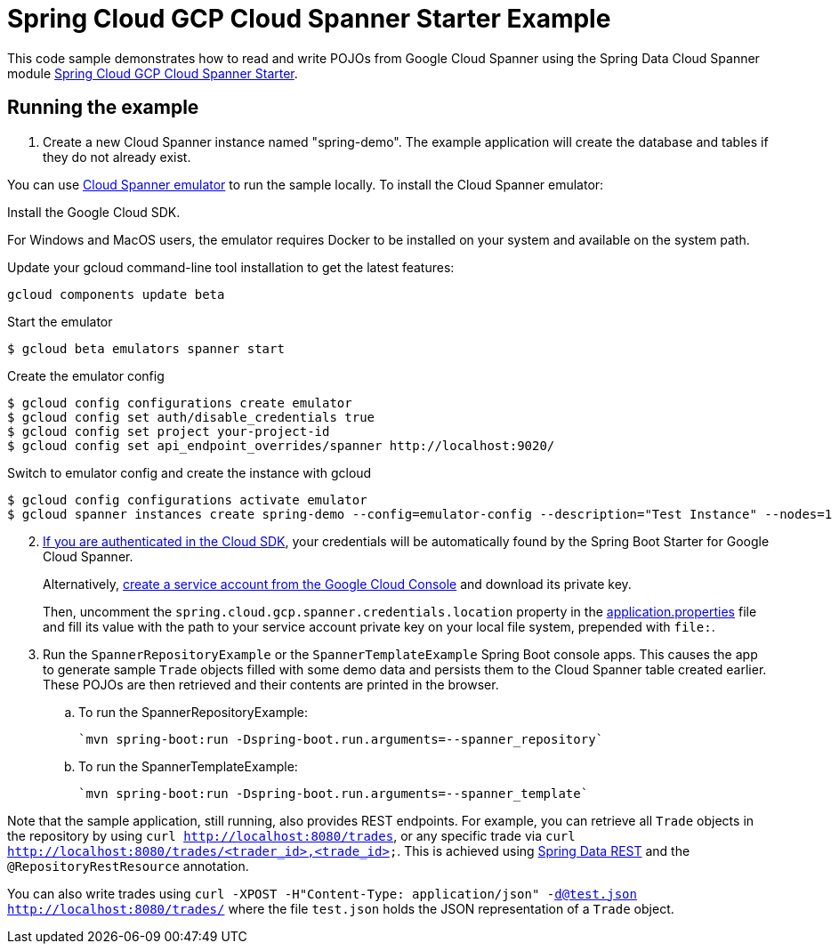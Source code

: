 = Spring Cloud GCP Cloud Spanner Starter Example

This code sample demonstrates how to read and write POJOs from Google Cloud Spanner using the Spring
Data Cloud Spanner module link:../../spring-cloud-gcp-starters/spring-cloud-gcp-starter-data-spanner[Spring Cloud GCP Cloud Spanner Starter].

== Running the example


. Create a new Cloud Spanner instance named "spring-demo".
The example application will create the database and tables if they do not already exist.

You can use https://cloud.google.com/spanner/docs/emulator[Cloud Spanner emulator] to run the sample locally.
To install the Cloud Spanner emulator:

Install the Google Cloud SDK.

For Windows and MacOS users, the emulator requires Docker to be installed on your system and available on the system path.

Update your gcloud command-line tool installation to get the latest features:
----
gcloud components update beta
----

Start the emulator
----
$ gcloud beta emulators spanner start
----

Create the emulator config
----
$ gcloud config configurations create emulator
$ gcloud config set auth/disable_credentials true
$ gcloud config set project your-project-id
$ gcloud config set api_endpoint_overrides/spanner http://localhost:9020/
----

Switch to emulator config and create the instance with gcloud
----
$ gcloud config configurations activate emulator
$ gcloud spanner instances create spring-demo --config=emulator-config --description="Test Instance" --nodes=1
----

[start=2]
. https://cloud.google.com/sdk/gcloud/reference/auth/application-default/login[If you are authenticated in the Cloud SDK], your credentials will be automatically found by the Spring
Boot Starter for Google Cloud Spanner.
+
Alternatively, https://console.cloud.google.com/iam-admin/serviceaccounts[create a service account from the Google Cloud Console] and download its private key.
+
Then, uncomment the `spring.cloud.gcp.spanner.credentials.location` property in the link:src/main/resources/application.properties[application.properties] file and fill its value with the path to your service account private key on your local file system, prepended with `file:`.

. Run the `SpannerRepositoryExample` or the `SpannerTemplateExample` Spring Boot console apps.
This causes the app to generate sample `Trade` objects filled with some demo data and persists them to the Cloud Spanner table created earlier.
These POJOs are then retrieved and their contents are printed in the browser.

.. To run the SpannerRepositoryExample:

  `mvn spring-boot:run -Dspring-boot.run.arguments=--spanner_repository`

.. To run the SpannerTemplateExample:

  `mvn spring-boot:run -Dspring-boot.run.arguments=--spanner_template`

Note that the sample application, still running, also provides REST endpoints.
For example, you can retrieve all `Trade` objects in the repository by using
`curl http://localhost:8080/trades`, or any specific trade via
`curl http://localhost:8080/trades/<trader_id>,<trade_id>`.
This is achieved using https://projects.spring.io/spring-data-rest/:[Spring Data REST] and the `@RepositoryRestResource` annotation.

You can also write trades using
`curl -XPOST -H"Content-Type: application/json" -d@test.json http://localhost:8080/trades/` where the file `test.json` holds the JSON representation of a `Trade` object.
